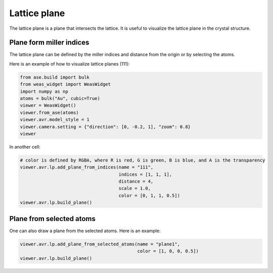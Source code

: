 Lattice plane
=================

The lattice plane is a plane that intersects the lattice. It is useful to visualize the lattice plane in the crystal structure.

Plane form miller indices
--------------------------
The lattice plane can be defined by the miller indices and distance from the origin or by selecting the atoms.

Here is an example of how to visualize lattice planes (111):

.. code-block:: python

    from ase.build import bulk
    from weas_widget import WeasWidget
    import numpy as np
    atoms = bulk("Au", cubic=True)
    viewer = WeasWidget()
    viewer.from_ase(atoms)
    viewer.avr.model_style = 1
    viewer.camera.setting = {"direction": [0, -0.2, 1], "zoom": 0.8}
    viewer

In another cell:

.. code-block:: python

    # color is defined by RGBA, where R is red, G is green, B is blue, and A is the transparency
    viewer.avr.lp.add_plane_from_indices(name = "111",
                                         indices = [1, 1, 1],
                                         distance = 4,
                                         scale = 1.0,
                                         color = [0, 1, 1, 0.5])
    viewer.avr.lp.build_plane()

.. figure:: _static/images/lattice_plane.png
   :align: center


Plane from selected atoms
--------------------------
One can also draw a plane from the selected atoms. Here is an example:


.. code-block:: python

    viewer.avr.lp.add_plane_from_selected_atoms(name = "plane1",
                                                color = [1, 0, 0, 0.5])
    viewer.avr.lp.build_plane()
